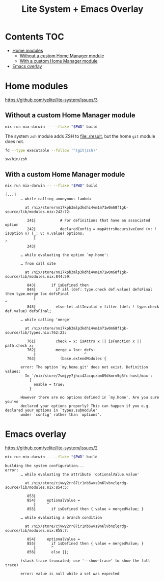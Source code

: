 #+title: Lite System + Emacs Overlay

* Contents                                                              :TOC:
- [[#home-modules][Home modules]]
  - [[#without-a-custom-home-manager-module][Without a custom Home Manager module]]
  - [[#with-a-custom-home-manager-module][With a custom Home Manager module]]
- [[#emacs-overlay][Emacs overlay]]

* Home modules
https://github.com/yelite/lite-system/issues/3

** Without a custom Home Manager module
#+begin_src sh
nix run nix-darwin -- --flake "$PWD" build
#+end_src

The system =zsh= module adds ZSH to file:./result, but the home =git= module
does not.

#+begin_src sh :dir result :exports both
fd --type executable --follow '^(git|zsh)'
#+end_src

#+results:
: sw/bin/zsh

** With a custom Home Manager module
#+begin_src sh
nix run nix-darwin -- --flake "$PWD" build
#+end_src

#+begin_example
[...]
       … while calling anonymous lambda

         at /nix/store/nn17kpb3mlp3kdhi4vm1m71w0m68f1gk-source/lib/modules.nix:242:72:

          241|           # For definitions that have an associated option
          242|           declaredConfig = mapAttrsRecursiveCond (v: ! isOption v) (_: v: v.value) options;
             |                                                                        ^
          243|

       … while evaluating the option `my.home':

       … from call site

         at /nix/store/nn17kpb3mlp3kdhi4vm1m71w0m68f1gk-source/lib/modules.nix:844:59:

          843|       if isDefined then
          844|         if all (def: type.check def.value) defsFinal then type.merge loc defsFinal
             |                                                           ^
          845|         else let allInvalid = filter (def: ! type.check def.value) defsFinal;

       … while calling 'merge'

         at /nix/store/nn17kpb3mlp3kdhi4vm1m71w0m68f1gk-source/lib/types.nix:762:22:

          761|         check = x: isAttrs x || isFunction x || path.check x;
          762|         merge = loc: defs:
             |                      ^
          763|           (base.extendModules {

       error: The option `my.home.git' does not exist. Definition values:
       - In `/nix/store/7smjyy7jhci42acqczbm89dkmrm5g5fc-host/max':
           {
             enable = true;
           }

       However there are no options defined in `my.home'. Are you sure you've
       declared your options properly? This can happen if you e.g. declared your options in `types.submodule'
       under `config' rather than `options'.
#+end_example

* Emacs overlay
https://github.com/yelite/lite-system/issues/2

#+begin_src sh
nix run nix-darwin -- --flake "$PWD" build
#+end_src

#+begin_example
building the system configuration...
error:
       … while evaluating the attribute 'optionalValue.value'

         at /nix/store/cjvwy2rr87ir1nb6wvs9n6lvbnzlqrdg-source/lib/modules.nix:854:5:

          853|
          854|     optionalValue =
             |     ^
          855|       if isDefined then { value = mergedValue; }

       … while evaluating a branch condition

         at /nix/store/cjvwy2rr87ir1nb6wvs9n6lvbnzlqrdg-source/lib/modules.nix:855:7:

          854|     optionalValue =
          855|       if isDefined then { value = mergedValue; }
             |       ^
          856|       else {};

       (stack trace truncated; use '--show-trace' to show the full trace)

       error: value is null while a set was expected
#+end_example
